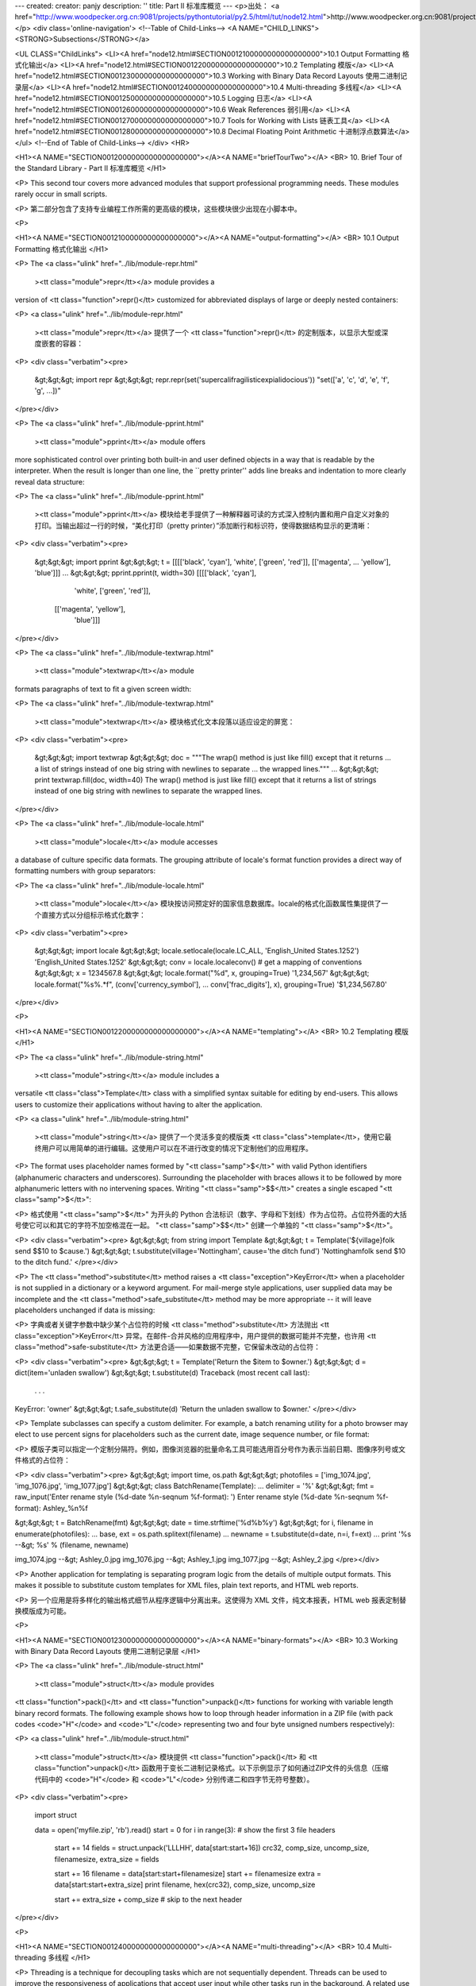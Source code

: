 ---
created: 
creator: panjy
description: ''
title: Part II 标准库概览
---
<p>出处： <a href="http://www.woodpecker.org.cn:9081/projects/pythontutorial/py2.5/html/tut/node12.html">http://www.woodpecker.org.cn:9081/projects/pythontutorial/py2.5/html/tut/node12.html</a></p>
<div class='online-navigation'>
<!--Table of Child-Links-->
<A NAME="CHILD_LINKS"><STRONG>Subsections</STRONG></a>

<UL CLASS="ChildLinks">
<LI><A href="node12.html#SECTION0012100000000000000000">10.1 Output Formatting 格式化输出</a>
<LI><A href="node12.html#SECTION0012200000000000000000">10.2 Templating 模版</a>
<LI><A href="node12.html#SECTION0012300000000000000000">10.3 Working with Binary Data Record Layouts 使用二进制记录层</a>
<LI><A href="node12.html#SECTION0012400000000000000000">10.4 Multi-threading 多线程</a>
<LI><A href="node12.html#SECTION0012500000000000000000">10.5 Logging 日志</a>
<LI><A href="node12.html#SECTION0012600000000000000000">10.6 Weak References 弱引用</a>
<LI><A href="node12.html#SECTION0012700000000000000000">10.7 Tools for Working with Lists 链表工具</a>
<LI><A href="node12.html#SECTION0012800000000000000000">10.8 Decimal Floating Point Arithmetic 十进制浮点数算法</a>
</ul>
<!--End of Table of Child-Links-->
</div>
<HR>

<H1><A NAME="SECTION0012000000000000000000"></A><A NAME="briefTourTwo"></A>
<BR>
10. Brief Tour of the Standard Library - Part II 标准库概览 
</H1>

<P>
This second tour covers more advanced modules that support professional
programming needs.  These modules rarely occur in small scripts.

<P>
第二部分包含了支持专业编程工作所需的更高级的模块，这些模块很少出现在小脚本中。

<P>

<H1><A NAME="SECTION0012100000000000000000"></A><A NAME="output-formatting"></A>
<BR>
10.1 Output Formatting 格式化输出 
</H1>

<P>
The <a class="ulink" href="../lib/module-repr.html"
  ><tt class="module">repr</tt></a> module provides a
version of <tt class="function">repr()</tt> customized for abbreviated displays of large
or deeply nested containers:

<P>
<a class="ulink" href="../lib/module-repr.html"
  ><tt class="module">repr</tt></a> 提供了一个 <tt class="function">repr()</tt> 的定制版本，以显示大型或深度嵌套的容器： 

<P>
<div class="verbatim"><pre>
    &gt;&gt;&gt; import repr   
    &gt;&gt;&gt; repr.repr(set('supercalifragilisticexpialidocious'))
    "set(['a', 'c', 'd', 'e', 'f', 'g', ...])"
</pre></div>

<P>
The <a class="ulink" href="../lib/module-pprint.html"
  ><tt class="module">pprint</tt></a> module offers
more sophisticated control over printing both built-in and user defined
objects in a way that is readable by the interpreter.  When the result
is longer than one line, the ``pretty printer'' adds line breaks and
indentation to more clearly reveal data structure:

<P>
The <a class="ulink" href="../lib/module-pprint.html"
  ><tt class="module">pprint</tt></a> 模块给老手提供了一种解释器可读的方式深入控制内置和用户自定义对象的打印。当输出超过一行的时候，“美化打印（pretty printer）”添加断行和标识符，使得数据结构显示的更清晰：

<P>
<div class="verbatim"><pre>
    &gt;&gt;&gt; import pprint
    &gt;&gt;&gt; t = [[[['black', 'cyan'], 'white', ['green', 'red']], [['magenta',
    ...     'yellow'], 'blue']]]
    ...
    &gt;&gt;&gt; pprint.pprint(t, width=30)
    [[[['black', 'cyan'],
       'white',
       ['green', 'red']],
      [['magenta', 'yellow'],
       'blue']]]
</pre></div>

<P>
The <a class="ulink" href="../lib/module-textwrap.html"
  ><tt class="module">textwrap</tt></a> module
formats paragraphs of text to fit a given screen width:

<P>
The <a class="ulink" href="../lib/module-textwrap.html"
  ><tt class="module">textwrap</tt></a> 模块格式化文本段落以适应设定的屏宽：

<P>
<div class="verbatim"><pre>
    &gt;&gt;&gt; import textwrap
    &gt;&gt;&gt; doc = """The wrap() method is just like fill() except that it returns
    ... a list of strings instead of one big string with newlines to separate
    ... the wrapped lines."""
    ...
    &gt;&gt;&gt; print textwrap.fill(doc, width=40)
    The wrap() method is just like fill()
    except that it returns a list of strings
    instead of one big string with newlines
    to separate the wrapped lines.
</pre></div>

<P>
The <a class="ulink" href="../lib/module-locale.html"
  ><tt class="module">locale</tt></a> module accesses
a database of culture specific data formats.  The grouping attribute
of locale's format function provides a direct way of formatting numbers
with group separators:

<P>
The <a class="ulink" href="../lib/module-locale.html"
  ><tt class="module">locale</tt></a> 模块按访问预定好的国家信息数据库。locale的格式化函数属性集提供了一个直接方式以分组标示格式化数字：

<P>
<div class="verbatim"><pre>
    &gt;&gt;&gt; import locale
    &gt;&gt;&gt; locale.setlocale(locale.LC_ALL, 'English_United States.1252')
    'English_United States.1252'
    &gt;&gt;&gt; conv = locale.localeconv()          # get a mapping of conventions
    &gt;&gt;&gt; x = 1234567.8
    &gt;&gt;&gt; locale.format("%d", x, grouping=True)
    '1,234,567'
    &gt;&gt;&gt; locale.format("%s%.*f", (conv['currency_symbol'],
    ...	      conv['frac_digits'], x), grouping=True)
    '$1,234,567.80'
</pre></div>

<P>

<H1><A NAME="SECTION0012200000000000000000"></A><A NAME="templating"></A>
<BR>
10.2 Templating 模版 
</H1>

<P>
The <a class="ulink" href="../lib/module-string.html"
  ><tt class="module">string</tt></a> module includes a
versatile <tt class="class">Template</tt> class with a simplified syntax suitable for
editing by end-users.  This allows users to customize their applications
without having to alter the application.

<P>
<a class="ulink" href="../lib/module-string.html"
  ><tt class="module">string</tt></a> 提供了一个灵活多变的模版类 <tt class="class">template</tt>，使用它最终用户可以用简单的进行编辑。这使用户可以在不进行改变的情况下定制他们的应用程序。

<P>
The format uses placeholder names formed by "<tt class="samp">$</tt>" with valid Python
identifiers (alphanumeric characters and underscores).  Surrounding the
placeholder with braces allows it to be followed by more alphanumeric letters
with no intervening spaces.  Writing "<tt class="samp">$$</tt>" creates a single escaped
"<tt class="samp">$</tt>":

<P>
格式使用 "<tt class="samp">$</tt>" 为开头的 Python 合法标识（数字、字母和下划线）作为占位符。占位符外面的大括号使它可以和其它的字符不加空格混在一起。 "<tt class="samp">$$</tt>" 创建一个单独的 "<tt class="samp">$</tt>"。

<P>
<div class="verbatim"><pre>
&gt;&gt;&gt; from string import Template
&gt;&gt;&gt; t = Template('${village}folk send $$10 to $cause.')
&gt;&gt;&gt; t.substitute(village='Nottingham', cause='the ditch fund')
'Nottinghamfolk send $10 to the ditch fund.'
</pre></div>

<P>
The <tt class="method">substitute</tt> method raises a <tt class="exception">KeyError</tt> when a
placeholder is not supplied in a dictionary or a keyword argument. For
mail-merge style applications, user supplied data may be incomplete and the
<tt class="method">safe_substitute</tt> method may be more appropriate -- it will leave
placeholders unchanged if data is missing:

<P>
字典或者关键字参数中缺少某个占位符的时候 <tt class="method">substitute</tt> 方法抛出 <tt class="exception">KeyError</tt> 异常。在邮件-合并风格的应用程序中，用户提供的数据可能并不完整，也许用 <tt class="method">safe-substitute</tt> 方法更合适——如果数据不完整，它保留未改动的占位符：

<P>
<div class="verbatim"><pre>
&gt;&gt;&gt; t = Template('Return the $item to $owner.')
&gt;&gt;&gt; d = dict(item='unladen swallow')
&gt;&gt;&gt; t.substitute(d)
Traceback (most recent call last):
  . . .
KeyError: 'owner'
&gt;&gt;&gt; t.safe_substitute(d)
'Return the unladen swallow to $owner.'
</pre></div>

<P>
Template subclasses can specify a custom delimiter.  For example, a batch
renaming utility for a photo browser may elect to use percent signs for
placeholders such as the current date, image sequence number, or file format:

<P>
模版子类可以指定一个定制分隔符。例如，图像浏览器的批量命名工具可能选用百分号作为表示当前日期、图像序列号或文件格式的占位符：

<P>
<div class="verbatim"><pre>
&gt;&gt;&gt; import time, os.path
&gt;&gt;&gt; photofiles = ['img_1074.jpg', 'img_1076.jpg', 'img_1077.jpg']
&gt;&gt;&gt; class BatchRename(Template):
...     delimiter = '%'
&gt;&gt;&gt; fmt = raw_input('Enter rename style (%d-date %n-seqnum %f-format):  ')
Enter rename style (%d-date %n-seqnum %f-format):  Ashley_%n%f

&gt;&gt;&gt; t = BatchRename(fmt)
&gt;&gt;&gt; date = time.strftime('%d%b%y')
&gt;&gt;&gt; for i, filename in enumerate(photofiles):
...     base, ext = os.path.splitext(filename)
...     newname = t.substitute(d=date, n=i, f=ext)
...     print '%s --&gt; %s' % (filename, newname)

img_1074.jpg --&gt; Ashley_0.jpg
img_1076.jpg --&gt; Ashley_1.jpg
img_1077.jpg --&gt; Ashley_2.jpg
</pre></div>

<P>
Another application for templating is separating program logic from the
details of multiple output formats.  This makes it possible to substitute
custom templates for XML files, plain text reports, and HTML web reports.

<P>
另一个应用是将多样化的输出格式细节从程序逻辑中分离出来。这使得为 XML 文件，纯文本报表，HTML web 报表定制替换模版成为可能。

<P>

<H1><A NAME="SECTION0012300000000000000000"></A><A NAME="binary-formats"></A>
<BR>
10.3 Working with Binary Data Record Layouts 使用二进制记录层 
</H1>

<P>
The <a class="ulink" href="../lib/module-struct.html"
  ><tt class="module">struct</tt></a> module provides
<tt class="function">pack()</tt> and <tt class="function">unpack()</tt> functions for working with
variable length binary record formats.  The following example shows how
to loop through header information in a ZIP file (with pack codes
<code>"H"</code> and <code>"L"</code> representing two and four byte unsigned
numbers respectively):

<P>
<a class="ulink" href="../lib/module-struct.html"
  ><tt class="module">struct</tt></a> 模块提供 <tt class="function">pack()</tt> 和 <tt class="function">unpack()</tt> 函数用于变长二进制记录格式。以下示例显示了如何通过ZIP文件的头信息（压缩代码中的 <code>"H"</code> 和 <code>"L"</code> 分别传递二和四字节无符号整数）。

<P>
<div class="verbatim"><pre>
    import struct

    data = open('myfile.zip', 'rb').read()
    start = 0
    for i in range(3):                      # show the first 3 file headers
        start += 14
        fields = struct.unpack('LLLHH', data[start:start+16])
        crc32, comp_size, uncomp_size, filenamesize, extra_size = fields

        start += 16
        filename = data[start:start+filenamesize]
        start += filenamesize
        extra = data[start:start+extra_size]
        print filename, hex(crc32), comp_size, uncomp_size

        start += extra_size + comp_size     # skip to the next header
</pre></div>

<P>

<H1><A NAME="SECTION0012400000000000000000"></A><A NAME="multi-threading"></A>
<BR>
10.4 Multi-threading 多线程 
</H1>

<P>
Threading is a technique for decoupling tasks which are not sequentially
dependent.  Threads can be used to improve the responsiveness of
applications that accept user input while other tasks run in the
background.  A related use case is running I/O in parallel with
computations in another thread.

<P>
线程是一个分离无顺序依赖关系任务的技术。在某些任务运行于后台的时候应用程序会变得迟缓，线程可以提升其速度。一个有关的用途是在I/O的同时其它线程可以并行计算。

<P>
The following code shows how the high level
<a class="ulink" href="../lib/module-threading.html"
  ><tt class="module">threading</tt></a> module can run
tasks in background while the main program continues to run:

<P>
下面的代码显示了高级模块 <a class="ulink" href="../lib/module-threading.html"
  ><tt class="module">threading</tt></a> 如何在主程序运行的同时运行任务。

<P>
<div class="verbatim"><pre>
    import threading, zipfile

    class AsyncZip(threading.Thread):
        def __init__(self, infile, outfile):
            threading.Thread.__init__(self)        
            self.infile = infile
            self.outfile = outfile
        def run(self):
            f = zipfile.ZipFile(self.outfile, 'w', zipfile.ZIP_DEFLATED)
            f.write(self.infile)
            f.close()
            print 'Finished background zip of: ', self.infile

    background = AsyncZip('mydata.txt', 'myarchive.zip')
    background.start()
    print 'The main program continues to run in foreground.'
    
    background.join()    # Wait for the background task to finish
    print 'Main program waited until background was done.'
</pre></div>

<P>
The principal challenge of multi-threaded applications is coordinating
threads that share data or other resources.  To that end, the threading
module provides a number of synchronization primitives including locks,
events, condition variables, and semaphores.

<P>
多线程应用程序最重要的挑战是在协调线程共享的数据和其它资源。最终，线程模块提供了几个基本的同步方式如锁、事件，条件变量和旗语。

<P>
While those tools are powerful, minor design errors can result in
problems that are difficult to reproduce.  So, the preferred approach
to task coordination is to concentrate all access to a resource
in a single thread and then use the
<a class="ulink" href="../lib/module-Queue.html"
  ><tt class="module">Queue</tt></a> module to feed that
thread with requests from other threads.  Applications using
<tt class="class">Queue</tt> objects for inter-thread communication and coordination
are easier to design, more readable, and more reliable.

<P>
尽管工具很强大，微小的设计错误也可能造成难以挽回的故障。因此，更好的方法是将所有的资源访问集中到一个独立的线程中，然后使用 <a class="ulink" href="../lib/module-Queue.html"
  ><tt class="module">Queue</tt></a> 模块调度该线程相应其它线程的请求。应用程序使用 <tt class="class">Queue</tt> 对象可以让内部线程通信和协调更容易设计，更可读，更可靠。

<P>

<H1><A NAME="SECTION0012500000000000000000"></A><A NAME="logging"></A>
<BR>
10.5 Logging 日志 
</H1>

<P>
The <a class="ulink" href="../lib/module-logging.html"
  ><tt class="module">logging</tt></a> module offers
a full featured and flexible logging system.  At its simplest, log
messages are sent to a file or to <code>sys.stderr</code>:

<P>
<a class="ulink" href="../lib/module-logging.html"
  ><tt class="module">logging</tt></a> 模块提供了完整和灵活的日志系统。它最简单的用法是记录信息并发送到一个文件或 <code>sys.stderr</code>:

<P>
<div class="verbatim"><pre>
    import logging
    logging.debug('Debugging information')
    logging.info('Informational message')
    logging.warning('Warning:config file %s not found', 'server.conf')
    logging.error('Error occurred')
    logging.critical('Critical error -- shutting down')
</pre></div>

<P>
This produces the following output: 
这里是输出：

<P>
<div class="verbatim"><pre>
    WARNING:root:Warning:config file server.conf not found
    ERROR:root:Error occurred
    CRITICAL:root:Critical error -- shutting down
</pre></div>

<P>
By default, informational and debugging messages are suppressed and the
output is sent to standard error.  Other output options include routing
messages through email, datagrams, sockets, or to an HTTP Server.  New
filters can select different routing based on message priority:
<tt class="constant">DEBUG</tt>, <tt class="constant">INFO</tt>, <tt class="constant">WARNING</tt>, <tt class="constant">ERROR</tt>,
and <tt class="constant">CRITICAL</tt>.

<P>
默认情况下捕获信息和调试消息并将输出发送到标准错误流。其它可选的路由信息方式通过email，数据报文，socket或者HTTP Server。基于消息属性，新的过滤器可以选择不同的路由：<tt class="constant">DEBUG</tt>,<tt class="constant">INFO</tt>，<tt class="constant">WARNING</tt>，<tt class="constant">ERROR</tt> 和 <tt class="constant">CRITICAL</tt>。

<P>
The logging system can be configured directly from Python or can be
loaded from a user editable configuration file for customized logging
without altering the application.

<P>
日志系统可以直接在 Python 中定制，也可以不经过应用程序直接在一个用户可编辑的配置文件中加载。

<P>

<H1><A NAME="SECTION0012600000000000000000"></A><A NAME="weak-references"></A>
<BR>
10.6 Weak References 弱引用
</H1>

<P>
Python does automatic memory management (reference counting for most
objects and garbage collection to eliminate cycles).  The memory is
freed shortly after the last reference to it has been eliminated.

<P>
Python 自动进行内存管理（对大多数的对象进行引用计数和垃圾回收以循环利用）在最后一个引用消失后，内存会很快释放。

<P>
This approach works fine for most applications but occasionally there
is a need to track objects only as long as they are being used by
something else.  Unfortunately, just tracking them creates a reference
that makes them permanent.  The
<a class="ulink" href="../lib/module-weakref.html"
  ><tt class="module">weakref</tt></a> module provides
tools for tracking objects without creating a reference.  When the
object is no longer needed, it is automatically removed from a weakref
table and a callback is triggered for weakref objects.  Typical
applications include caching objects that are expensive to create:

<P>
这个工作方式对大多数应用程序工作良好，但是偶尔会需要跟踪对象来做一些事。不幸的是，仅仅为跟踪它们创建引用也会使其长期存在。 <a class="ulink" href="../lib/module-weakref.html"
  ><tt class="module">weakref</tt></a>  模块提供了不用创建引用的跟踪对象工具，一旦对象不再存在，它自动从弱引用表上删除并触发回调。典型的应用包括捕获难以构造的对象：

<P>
<div class="verbatim"><pre>
    &gt;&gt;&gt; import weakref, gc
    &gt;&gt;&gt; class A:
    ...     def __init__(self, value):
    ...             self.value = value
    ...     def __repr__(self):
    ...             return str(self.value)
    ...
    &gt;&gt;&gt; a = A(10)                   # create a reference
    &gt;&gt;&gt; d = weakref.WeakValueDictionary()
    &gt;&gt;&gt; d['primary'] = a            # does not create a reference
    &gt;&gt;&gt; d['primary']                # fetch the object if it is still alive
    10
    &gt;&gt;&gt; del a                       # remove the one reference
    &gt;&gt;&gt; gc.collect()                # run garbage collection right away
    0
    &gt;&gt;&gt; d['primary']                # entry was automatically removed
    Traceback (most recent call last):
      File "&lt;pyshell#108&gt;", line 1, in -toplevel-
        d['primary']                # entry was automatically removed
      File "C:/PY24/lib/weakref.py", line 46, in __getitem__
        o = self.data[key]()
    KeyError: 'primary'
</pre></div>

<P>

<H1><A NAME="SECTION0012700000000000000000"></A><A NAME="list-tools"></A>
<BR>
10.7 Tools for Working with Lists 链表工具 
</H1>

<P>
Many data structure needs can be met with the built-in list type.
However, sometimes there is a need for alternative implementations
with different performance trade-offs.

<P>
很多数据结构可能会用到内置链表类型。然而，有时可能需要不同性能代价的实现。

<P>
The <a class="ulink" href="../lib/module-array.html"
  ><tt class="module">array</tt></a> module provides an
<tt class="class">array()</tt> object that is like a list that stores only homogenous
data and stores it more compactly.  The following example shows an array
of numbers stored as two byte unsigned binary numbers (typecode
<code>"H"</code>) rather than the usual 16 bytes per entry for regular lists
of python int objects:

<P>
<a class="ulink" href="../lib/module-array.html"
  ><tt class="module">array</tt></a>模块提供了一个类似链表的 <tt class="class">array()</tt> 对象，它仅仅是存储数据，更为紧凑。以下的示例演示了一个存储双字节无符号整数的数组（类型编码 <code>"H"</code>）而非存储16字节 Python 整数对象的普通正规链表，：

<P>
<div class="verbatim"><pre>
    &gt;&gt;&gt; from array import array
    &gt;&gt;&gt; a = array('H', [4000, 10, 700, 22222])
    &gt;&gt;&gt; sum(a)
    26932
    &gt;&gt;&gt; a[1:3]
    array('H', [10, 700])
</pre></div>

<P>
The <a class="ulink" href="../lib/module-collections.html"
  ><tt class="module">collections</tt></a> module
provides a <tt class="class">deque()</tt> object that is like a list with faster
appends and pops from the left side but slower lookups in the middle.
These objects are well suited for implementing queues and breadth first
tree searches:

<P>
<a class="ulink" href="../lib/module-collections.html"
  ><tt class="module">collections</tt></a> 模块提供了类似链表的 <tt class="class">deque()</tt> 对象，它从左边添加（append）和弹出（pop）更快，但是在内部查询更慢。这些对象更适用于队列实现和广度优先的树搜索：

<P>
<div class="verbatim"><pre>
    &gt;&gt;&gt; from collections import deque
    &gt;&gt;&gt; d = deque(["task1", "task2", "task3"])
    &gt;&gt;&gt; d.append("task4")
    &gt;&gt;&gt; print "Handling", d.popleft()
    Handling task1

    unsearched = deque([starting_node])
    def breadth_first_search(unsearched):
        node = unsearched.popleft()
        for m in gen_moves(node):
            if is_goal(m):
                return m
            unsearched.append(m)
</pre></div>

<P>
In addition to alternative list implementations, the library also offers
other tools such as the <a class="ulink" href="../lib/module-bisect.html"
  ><tt class="module">bisect</tt></a>
module with functions for manipulating sorted lists:

<P>
除了链表的替代实现，该库还提供了 <a class="ulink" href="../lib/module-bisect.html"
  ><tt class="module">bisect</tt></a> 这样的模块以操作存储链表：

<P>
<div class="verbatim"><pre>
    &gt;&gt;&gt; import bisect
    &gt;&gt;&gt; scores = [(100, 'perl'), (200, 'tcl'), (400, 'lua'), (500, 'python')]
    &gt;&gt;&gt; bisect.insort(scores, (300, 'ruby'))
    &gt;&gt;&gt; scores
    [(100, 'perl'), (200, 'tcl'), (300, 'ruby'), (400, 'lua'), (500, 'python')]
</pre></div>

<P>
The <a class="ulink" href="../lib/module-heapq.html"
  ><tt class="module">heapq</tt></a> module provides
functions for implementing heaps based on regular lists.  The lowest
valued entry is always kept at position zero.  This is useful for
applications which repeatedly access the smallest element but do not
want to run a full list sort:

<P>
<a class="ulink" href="../lib/module-heapq.html"
  ><tt class="module">heapq</tt></a> 提供了基于正规链表的堆实现。最小的值总是保持在0点。这在希望循环访问最小元素但是不想执行完整堆排序的时候非常有用。

<P>
<div class="verbatim"><pre>
    &gt;&gt;&gt; from heapq import heapify, heappop, heappush
    &gt;&gt;&gt; data = [1, 3, 5, 7, 9, 2, 4, 6, 8, 0]
    &gt;&gt;&gt; heapify(data)                      # rearrange the list into heap order
    &gt;&gt;&gt; heappush(data, -5)                 # add a new entry
    &gt;&gt;&gt; [heappop(data) for i in range(3)]  # fetch the three smallest entries
    [-5, 0, 1]
</pre></div>

<P>

<H1><A NAME="SECTION0012800000000000000000"></A><A NAME="decimal-fp"></A>
<BR>
10.8 Decimal Floating Point Arithmetic 十进制浮点数算法 
</H1>

<P>
The <a class="ulink" href="../lib/module-decimal.html"
  ><tt class="module">decimal</tt></a> module offers a
<tt class="class">Decimal</tt> datatype for decimal floating point arithmetic.  Compared to
the built-in <tt class="class">float</tt> implementation of binary floating point, the new
class is especially helpful for financial applications and other uses which
require exact decimal representation, control over precision, control over
rounding to meet legal or regulatory requirements, tracking of significant
decimal places, or for applications where the user expects the results to
match calculations done by hand.

<P>
<a class="ulink" href="../lib/module-decimal.html"
  ><tt class="module">decimal</tt></a> 模块提供了一个 <tt class="class">Decimal</tt> 数据类型用于浮点数计算。相比内置的二进制浮点数实现 <tt class="class">float</tt>，新类型特别适用于金融应用和其它需要精确十进制表达的场合，控制精度，控制舍入以适应法律或者规定要求，确保十进制数位精度，或者用户希望用作数学计算的场合。

<P>
For example, calculating a 5% tax on a 70 cent phone charge gives
different results in decimal floating point and binary floating point.
The difference becomes significant if the results are rounded to the
nearest cent:

<P>
例如，计算 70 分电话费的 5% 税计算，十进制浮点数和二进制浮点数计算结果的差别如下。如果在分值上舍入，这个差别就很重要了。

<P>
<div class="verbatim"><pre>
&gt;&gt;&gt; from decimal import *       
&gt;&gt;&gt; Decimal('0.70') * Decimal('1.05')
Decimal("0.7350")
&gt;&gt;&gt; .70 * 1.05
0.73499999999999999
</pre></div>

<P>
The <tt class="class">Decimal</tt> result keeps a trailing zero, automatically inferring four
place significance from multiplicands with two place significance.  Decimal reproduces
mathematics as done by hand and avoids issues that can arise when binary
floating point cannot exactly represent decimal quantities.

<P>
<tt class="class">Decimal</tt> 的结果总是保有结尾的0，自动从两位精度延伸到4位。Decimal重现了手工的数学运算，这就确保了二进制浮点数无法精确保有的数据精度。

<P>
Exact representation enables the <tt class="class">Decimal</tt> class to perform
modulo calculations and equality tests that are unsuitable for binary
floating point:

<P>
高精度使 <tt class="class">Decimal</tt> 可以执行二进制浮点数无法进行的模运算和等值测试。

<P>
<div class="verbatim"><pre>
&gt;&gt;&gt; Decimal('1.00') % Decimal('.10')
Decimal("0.00")
&gt;&gt;&gt; 1.00 % 0.10
0.09999999999999995
       
&gt;&gt;&gt; sum([Decimal('0.1')]*10) == Decimal('1.0')
True
&gt;&gt;&gt; sum([0.1]*10) == 1.0
False
</pre></div>

<P>
The <tt class="module">decimal</tt> module provides arithmetic with as much precision as
needed:

<P>
<tt class="module">decimal</tt> 提供了精度算法。

<P>
<div class="verbatim"><pre>
&gt;&gt;&gt; getcontext().prec = 36
&gt;&gt;&gt; Decimal(1) / Decimal(7)
Decimal("0.142857142857142857142857142857142857")
</pre></div>

<P>


